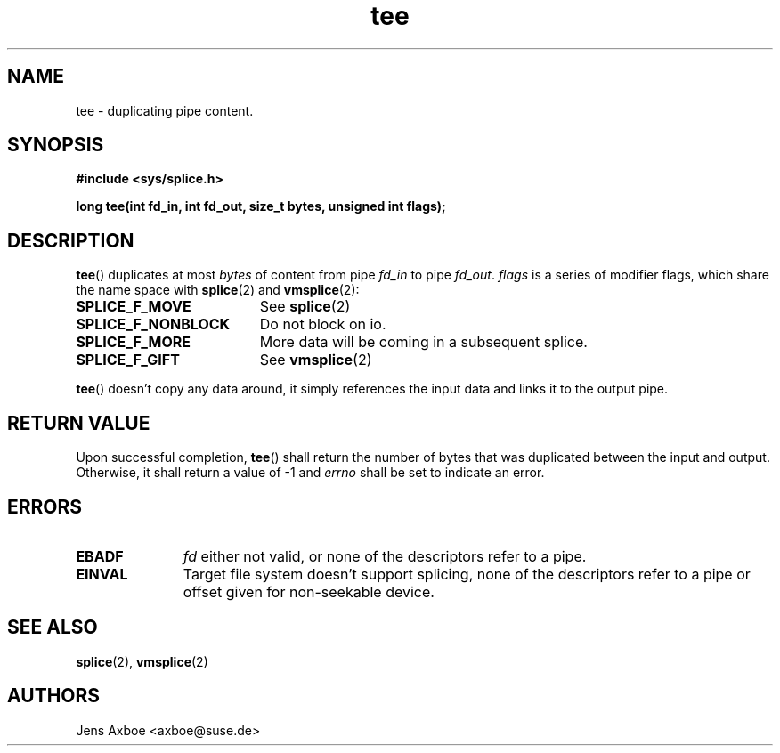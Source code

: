 .TH tee 2 2006-04-28 "Linux 2.6.17" "Linux Programmer's Manual"
.SH NAME
tee \- duplicating pipe content.
.SH SYNOPSIS
.B #include <sys/splice.h>

.B long tee(int fd_in, int fd_out, size_t bytes, unsigned int flags);

.SH DESCRIPTION
.BR tee ()
duplicates at most
.I bytes
of content from pipe
.I fd_in
to pipe
.IR fd_out .
.I flags
is a series of modifier flags, which share the name space with
.BR splice (2)
and
.BR vmsplice (2):

.TP 1.9i
.B SPLICE_F_MOVE
See
.BR splice (2)
.TP
.B SPLICE_F_NONBLOCK
Do not block on io.
.TP
.B SPLICE_F_MORE
More data will be coming in a subsequent splice.
.TP
.B SPLICE_F_GIFT
See
.BR vmsplice (2)

.PP
.BR tee ()
doesn't copy any data around, it simply references the input data and
links it to the output pipe.

.SH RETURN VALUE
Upon successful completion,
.BR tee ()
shall return the number of bytes that was duplicated between the input
and output. Otherwise, it shall return a value of -1 and
.I errno
shall be set to indicate an error.

.SH ERRORS
.TP 1.1i
.B EBADF
.I fd
either not valid, or none of the descriptors refer to a pipe.
.TP
.B EINVAL
Target file system doesn't support splicing, none of the descriptors refer
to a pipe or offset given for non-seekable device.

.SH SEE ALSO
.BR splice (2),
.BR vmsplice (2)

.SH AUTHORS
Jens Axboe <axboe@suse.de>
